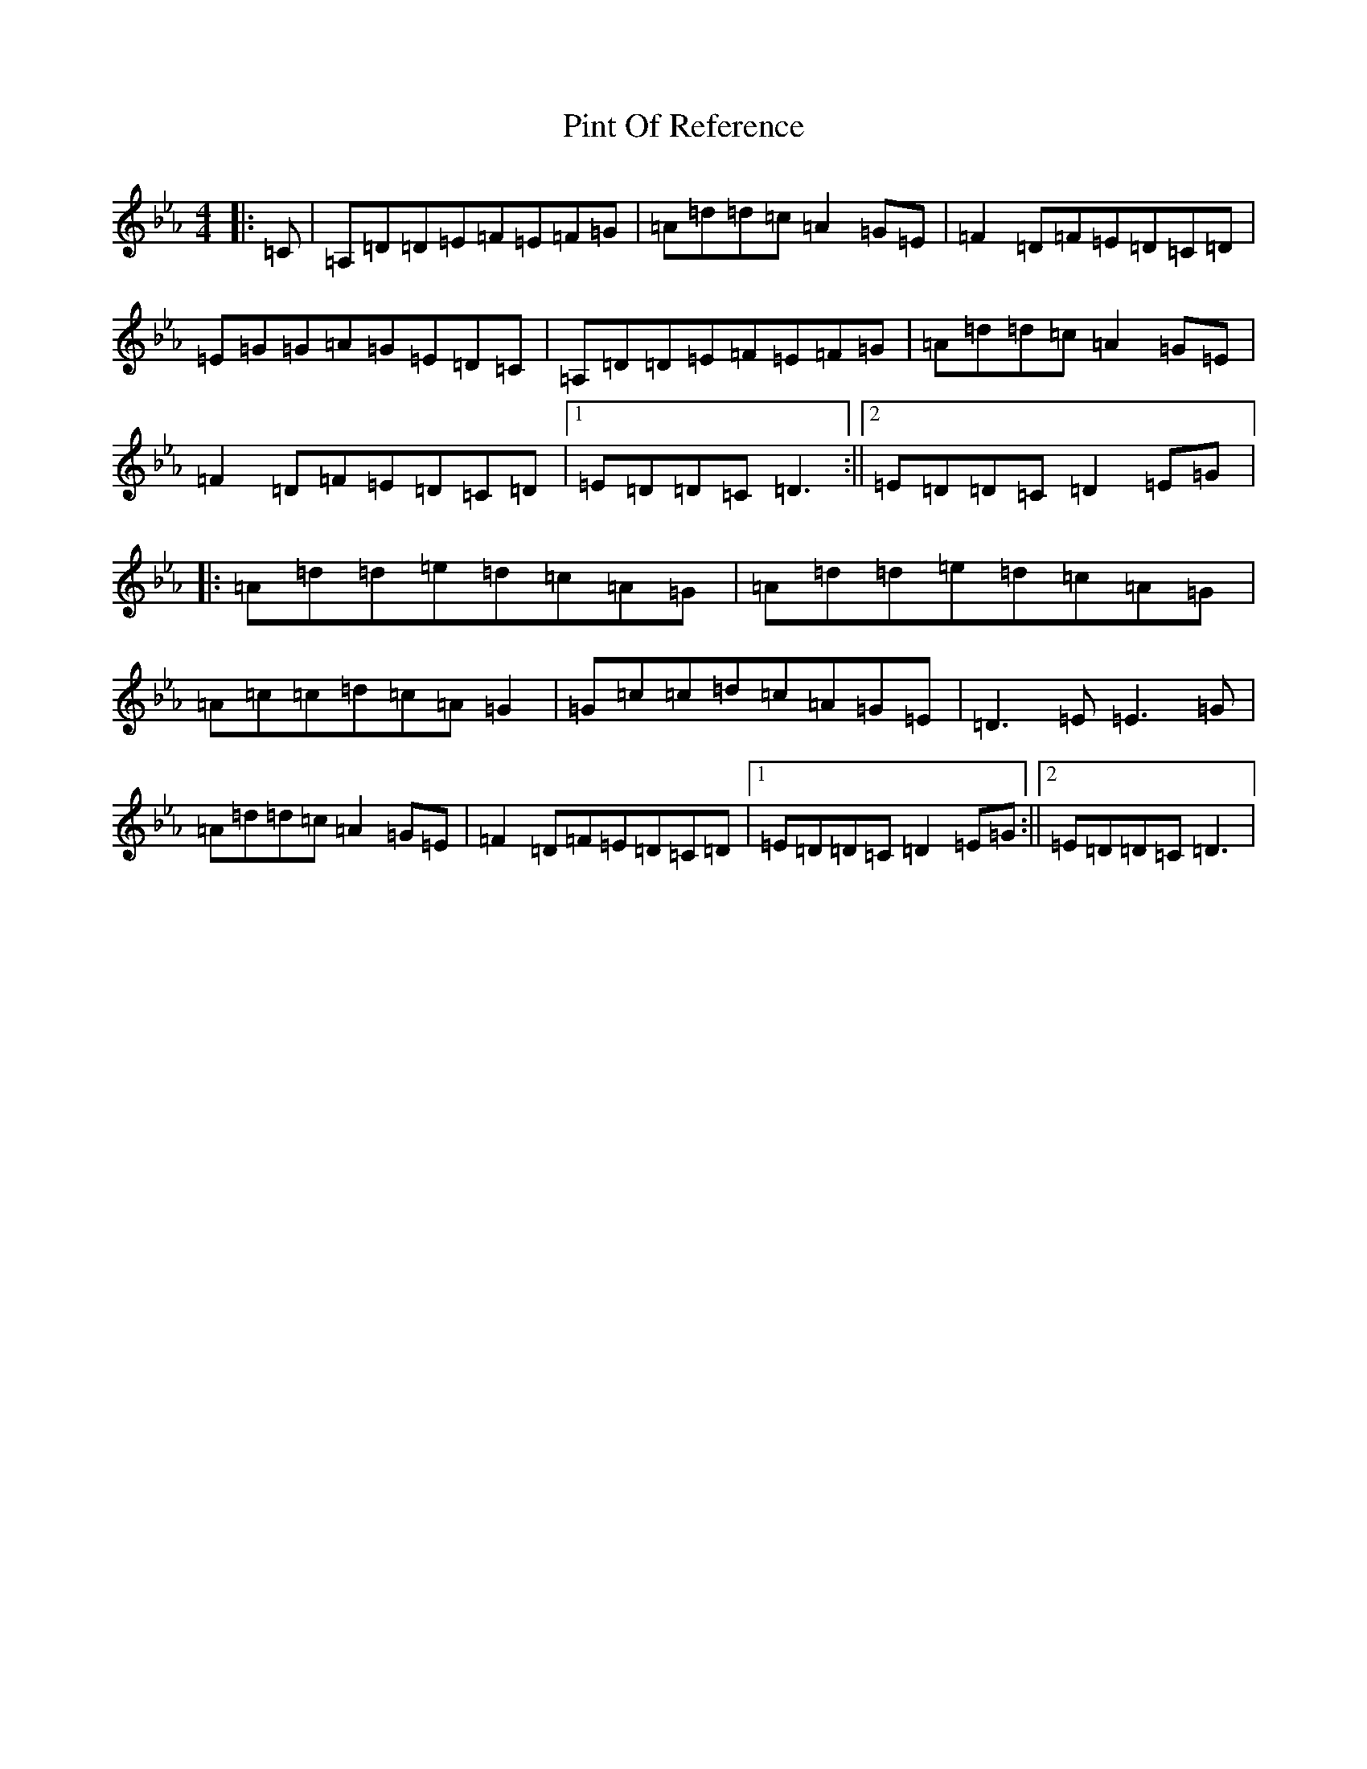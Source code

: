 X: 9576
T: Pint Of Reference
S: https://thesession.org/tunes/5956#setting5956
Z: B minor
R: reel
M:4/4
L:1/8
K: C minor
|:=C|=A,=D=D=E=F=E=F=G|=A=d=d=c=A2=G=E|=F2=D=F=E=D=C=D|=E=G=G=A=G=E=D=C|=A,=D=D=E=F=E=F=G|=A=d=d=c=A2=G=E|=F2=D=F=E=D=C=D|1=E=D=D=C=D3:||2=E=D=D=C=D2=E=G|:=A=d=d=e=d=c=A=G|=A=d=d=e=d=c=A=G|=A=c=c=d=c=A=G2|=G=c=c=d=c=A=G=E|=D3=E=E3=G|=A=d=d=c=A2=G=E|=F2=D=F=E=D=C=D|1=E=D=D=C=D2=E=G:||2=E=D=D=C=D3|